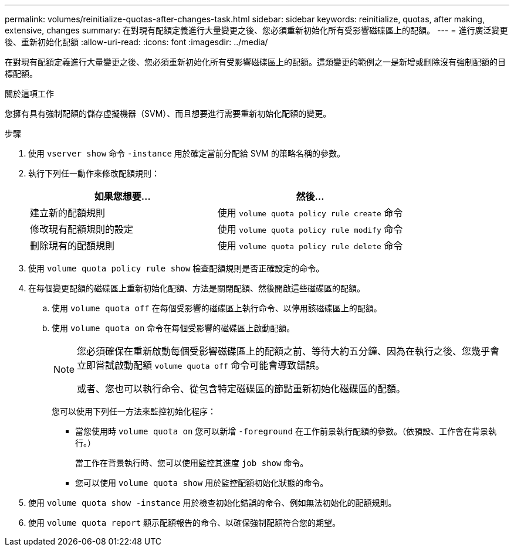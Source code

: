 ---
permalink: volumes/reinitialize-quotas-after-changes-task.html 
sidebar: sidebar 
keywords: reinitialize, quotas, after making, extensive, changes 
summary: 在對現有配額定義進行大量變更之後、您必須重新初始化所有受影響磁碟區上的配額。 
---
= 進行廣泛變更後、重新初始化配額
:allow-uri-read: 
:icons: font
:imagesdir: ../media/


[role="lead"]
在對現有配額定義進行大量變更之後、您必須重新初始化所有受影響磁碟區上的配額。這類變更的範例之一是新增或刪除沒有強制配額的目標配額。

.關於這項工作
您擁有具有強制配額的儲存虛擬機器（SVM）、而且想要進行需要重新初始化配額的變更。

.步驟
. 使用 `vserver show` 命令 `-instance` 用於確定當前分配給 SVM 的策略名稱的參數。
. 執行下列任一動作來修改配額規則：
+
[cols="2*"]
|===
| 如果您想要... | 然後... 


 a| 
建立新的配額規則
 a| 
使用 `volume quota policy rule create` 命令



 a| 
修改現有配額規則的設定
 a| 
使用 `volume quota policy rule modify` 命令



 a| 
刪除現有的配額規則
 a| 
使用 `volume quota policy rule delete` 命令

|===
. 使用 `volume quota policy rule show` 檢查配額規則是否正確設定的命令。
. 在每個變更配額的磁碟區上重新初始化配額、方法是關閉配額、然後開啟這些磁碟區的配額。
+
.. 使用 `volume quota off` 在每個受影響的磁碟區上執行命令、以停用該磁碟區上的配額。
.. 使用 `volume quota on` 命令在每個受影響的磁碟區上啟動配額。
+
[NOTE]
====
您必須確保在重新啟動每個受影響磁碟區上的配額之前、等待大約五分鐘、因為在執行之後、您幾乎會立即嘗試啟動配額 `volume quota off` 命令可能會導致錯誤。

或者、您也可以執行命令、從包含特定磁碟區的節點重新初始化磁碟區的配額。

====
+
您可以使用下列任一方法來監控初始化程序：

+
*** 當您使用時 `volume quota on` 您可以新增 `-foreground` 在工作前景執行配額的參數。（依預設、工作會在背景執行。）
+
當工作在背景執行時、您可以使用監控其進度 `job show` 命令。

*** 您可以使用 `volume quota show` 用於監控配額初始化狀態的命令。




. 使用 `volume quota show -instance` 用於檢查初始化錯誤的命令、例如無法初始化的配額規則。
. 使用 `volume quota report` 顯示配額報告的命令、以確保強制配額符合您的期望。


